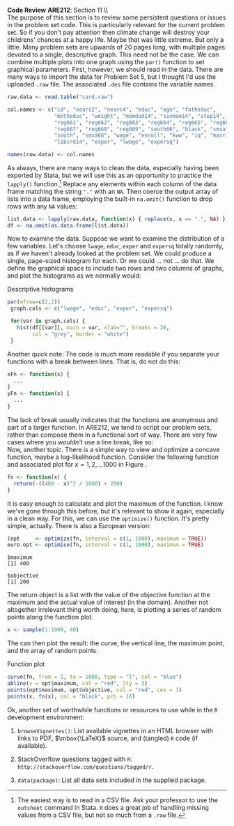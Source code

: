 #+AUTHOR:     
#+TITLE:      
#+OPTIONS:     toc:nil num:nil 
#+LATEX_HEADER: \usepackage{mathrsfs}
#+LATEX_HEADER: \usepackage{graphicx}
#+LATEX_HEADER: \usepackage{booktabs}
#+LATEX_HEADER: \usepackage{dcolumn}
#+LATEX_HEADER: \usepackage{subfigure}
#+LATEX_HEADER: \usepackage[margin=1in]{geometry}
#+LATEX_HEADER: \RequirePackage{fancyvrb}
#+LATEX_HEADER: \DefineVerbatimEnvironment{verbatim}{Verbatim}{fontsize=\small,formatcom = {\color[rgb]{0.1,0.2,0.9}}}
#+LATEX: \newcommand{\ep}{{\bf e}^\prime}
#+LATEX: \renewcommand{\e}{{\bf e}}
#+LATEX: \renewcommand{\I}{{\bf I}}
#+LATEX: \renewcommand{\X}{{\bf X}}
#+LATEX: \renewcommand{\M}{{\bf M}}
#+LATEX: \renewcommand{\P}{{\bf P}}
#+LATEX: \renewcommand{\Xp}{{\bf X}^{\prime}}
#+LATEX: \renewcommand{\Mp}{{\bf M}^{\prime}}
#+LATEX: \renewcommand{\y}{{\bf y}}
#+LATEX: \renewcommand{\yp}{{\bf y}^{\prime}}
#+LATEX: \renewcommand{\yh}{\hat{{\bf y}}}
#+LATEX: \renewcommand{\yhp}{\hat{{\bf y}}^{\prime}}
#+LATEX: \renewcommand{\In}{{\bf I}_n}
#+LATEX: \newcommand{\code}[1]{\texttt{#1}}
#+LATEX: \setlength{\parindent}{0in}
#+STARTUP: fninline

*Code Review* \hfill
*ARE212*: Section 11 \\ \\

The purpose of this section is to review some persistent questions or
issues in the problem set code.  This is particularly relevant for the
current problem set.  So if you don't pay attention then climate
change will destroy your childrens' chances at a happy life.  Maybe
that was little extreme.  But only a little.  Many problem sets are
upwards of 20 pages long, with multiple pages devoted to a single,
descriptive graph.  This need not be the case.  We can combine
multiple plots into one graph using the =par()= function to set
graphical parameters.  First, however, we should read in the data.
There are many ways to import the data for Problem Set 5, but I
thought I'd use the uploaded =.raw= file.  The associated =.des= file
contains the variable names.

#+BEGIN_SRC R :results output :exports both :tangle yes :session
  raw.data <- read.table("card.raw")
  
  col.names <- c("id", "nearc2", "nearc4", "educ", "age", "fatheduc",
                 "motheduc", "weight", "momdad14", "sinmom14", "step14",
                 "reg661", "reg662", "reg663", "reg664", "reg665", "reg666",
                 "reg667", "reg668", "reg669", "south66", "black", "smsa",
                 "south", "smsa66", "wage", "enroll", "kww", "iq", "married",
                 "libcrd14", "exper", "lwage", "expersq")
  
  names(raw.data) <- col.names
#+END_SRC

#+results:

As always, there are many ways to clean the data, especially having
been exported by Stata, but we will use this as an opportunity to
practice the =lapply()= function.[fn:: The easiest way is to read in a
CSV file.  Ask your professor to use the =outsheet= command in Stata.
=R= does a great job of handling missing values from a CSV file, but
not so much from a =.raw= file.]  Replace any elements within each
column of the data frame matching the string \texttt{"."} with an
=NA=.  Then coerce the output array of lists into a data frame,
employing the built-in =na.omit()= function to drop rows with any =NA=
values:

#+BEGIN_SRC R :results output :exports both :tangle yes :session
  list.data <- lapply(raw.data, function(x) { replace(x, x == ".", NA) } )
  df <- na.omit(as.data.frame(list.data))
#+END_SRC

#+RESULTS:

Now to examine the data.  Suppose we want to examine the distribution
of a few variables.  Let's choose =lwage=, =educ=, =exper= and
=expersq= totally randomly, as if we haven't already looked at the
problem set.  We could produce a single, page-sized histogram for
each.  Or we could ... not ... do that.  We define the graphical space
to include two rows and two columns of graphs, and plot the histograms
as we normally would:

#+CAPTION: Descriptive histograms
#+LABEL: fig:hist
#+begin_src R :results output graphics :file inserts/hist.png :width 700 :height 500 :session :tangle yes :exports both 
 par(mfrow=c(2,2))
  graph.cols <- c("lwage", "educ", "exper", "expersq")

  for(var in graph.cols) {
    hist(df[[var]], main = var, xlab="", breaks = 20,
         col = "grey", border = "white")
  }
#+END_SRC

#+results:
[[file:inserts/hist.png]]


Another quick note: The code is much more readable if you separate
your functions with a break between lines.  That is, do not do this:

#+BEGIN_SRC R :results none :exports code :tangle no
  xFn <- function(x) {
    ...
  }
  yFn <- function(x) {
    ...
  }
#+END_SRC

The lack of break usually indicates that the functions are anonymous
and part of a larger function.  In ARE212, we tend to script our
problem sets, rather than compose them in a functional sort of way.
There are very few cases where you /wouldn't/ use a line break, like
so:\\

Now, another topic.  There is a simple way to view and optimize a
concave function, maybe a log-likelihood function.  Consider the
following function and associated plot for $x = {1, 2, \ldots 1000}$
in Figure \ref{fig:fn}.

#+BEGIN_SRC R :results output :exports both :tangle yes :session
  fn <- function(x) {
    return(-((400 - x)^2 / 1000) + 200)
  }
#+END_SRC

#+RESULTS:

It is easy enough to calculate and plot the maximum of the function.
I know we've gone through this before, but it's relevant to show it
again, especially in a clean way.  For this, we can use the
=optimize()= function.  It's pretty simple, actually.  There is also a
European version:

#+BEGIN_SRC R :results output :exports both :tangle yes :session
  (opt     <- optimize(fn, interval = c(1, 1000), maximum = TRUE))
  euro.opt <- optimise(fn, interval = c(1, 1000), maximum = TRUE)
#+END_SRC

#+RESULTS:
: $maximum
: [1] 400
: 
: $objective
: [1] 200

The return object is a list with the value of the objective function
at the maximum and the actual value of interest (in the domain).
Another not altogether irrelevant thing worth doing, here, is plotting
a series of random points along the function plot.

#+BEGIN_SRC R :results output :exports both :tangle yes :session
  x <- sample(1:1000, 40)
#+END_SRC

The can then plot the result: the curve, the vertical line, the
maximum point, and the array of random points.

#+CAPTION: Function plot
#+LABEL: fig:fn
#+begin_src R :results output graphics :file inserts/fn.png :width 800 :height 600 :session :tangle yes :exports both 
  curve(fn, from = 1, to = 1000, type = "l", col = "blue")
  abline(v = opt$maximum, col = "red", lty = 3)
  points(opt$maximum, opt$objective, col = "red", cex = 3)
  points(x, fn(x), col = "black", pch = 16)
#+END_SRC

#+RESULTS:
[[file:inserts/fn.png]]

Ok, another set of worthwhile functions or resources to use while in
the =R= development environment:

1. =browseVignettes()=: List available vignettes in an HTML browser
   with links to PDF, $\mbox{\LaTeX}$ source, and (tangled) =R= code
   (if available).

2. StackOverflow questions tagged with =R=:
   =http://stackoverflow.com/questions/tagged/r=.

3. =data(package)=: List all data sets included in the supplied
   package.
